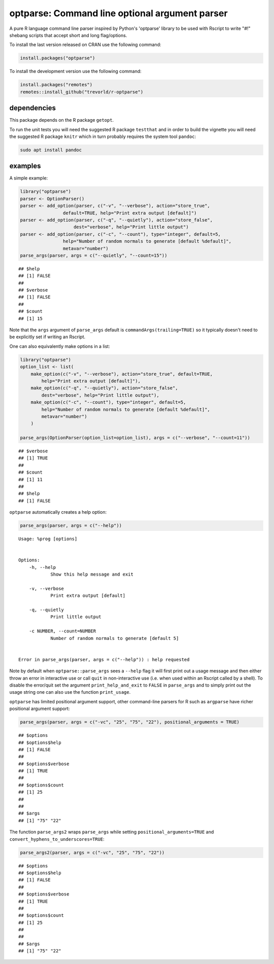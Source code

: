 optparse: Command line optional argument parser
===============================================

.. image:: https://www.r-pkg.org/badges/version/optparse
    :target: https://cran.r-project.org/package=optparse
    :alt: CRAN Status Badge

.. image:: https://github.com/trevorld/r-optparse/workflows/R-CMD-check/badge.svg
    :target: https://github.com/trevorld/r-optparse/actions
    :alt: R-CMD-check

.. image:: https://img.shields.io/codecov/c/github/trevorld/r-optparse/master.svg
    :target: https://codecov.io/github/trevorld/r-optparse?branch=master
    :alt: Coverage Status

.. image:: https://cranlogs.r-pkg.org/badges/optparse
    :target: https://cran.r-project.org/package=optparse
    :alt: RStudio CRAN mirror downloads

.. raw:: html

   <img src="man/figures/logo.png" align="right" width="200px" alt="optparse hex sticker">

A pure R language command line parser inspired by Python's 'optparse' library to
be used with Rscript to write "#!" shebang scripts that accept short and
long flag/options.

To install the last version released on CRAN use the following command:

.. code:: r

    install.packages("optparse")

To install the development version use the following command:

.. code:: r

    install.packages("remotes")
    remotes::install_github("trevorld/r-optparse")

dependencies
------------

This package depends on the R package ``getopt``.

To run the unit tests you will need the suggested R package ``testthat`` and in
order to build the vignette you will need the suggested R package ``knitr`` 
which in turn probably requires the system tool ``pandoc``:

.. code:: bash

    sudo apt install pandoc

examples
--------

A simple example:


.. sourcecode:: r
    

        library("optparse")
        parser <- OptionParser()
        parser <- add_option(parser, c("-v", "--verbose"), action="store_true", 
                        default=TRUE, help="Print extra output [default]")
        parser <- add_option(parser, c("-q", "--quietly"), action="store_false", 
                            dest="verbose", help="Print little output")
        parser <- add_option(parser, c("-c", "--count"), type="integer", default=5, 
                        help="Number of random normals to generate [default %default]",
                        metavar="number")
        parse_args(parser, args = c("--quietly", "--count=15"))


::

    ## $help
    ## [1] FALSE
    ## 
    ## $verbose
    ## [1] FALSE
    ## 
    ## $count
    ## [1] 15




Note that the ``args`` argument of ``parse_args`` default is ``commandArgs(trailing=TRUE)``
so it typically doesn't need to be explicitly set if writing an Rscript.

One can also equivalently make options in a list:


.. sourcecode:: r
    

    library("optparse")
    option_list <- list( 
        make_option(c("-v", "--verbose"), action="store_true", default=TRUE,
            help="Print extra output [default]"),
        make_option(c("-q", "--quietly"), action="store_false", 
            dest="verbose", help="Print little output"),
        make_option(c("-c", "--count"), type="integer", default=5, 
            help="Number of random normals to generate [default %default]",
            metavar="number")
        )
                                        
    parse_args(OptionParser(option_list=option_list), args = c("--verbose", "--count=11"))


::

    ## $verbose
    ## [1] TRUE
    ## 
    ## $count
    ## [1] 11
    ## 
    ## $help
    ## [1] FALSE



``optparse`` automatically creates a help option:

.. code:: r

    parse_args(parser, args = c("--help"))

::

    Usage: %prog [options]
    
    
    Options:
    	-h, --help
    		Show this help message and exit
    
    	-v, --verbose
    		Print extra output [default]
    
    	-q, --quietly
    		Print little output
    
    	-c NUMBER, --count=NUMBER
    		Number of random normals to generate [default 5]


    Error in parse_args(parser, args = c("--help")) : help requested

Note by default when ``optparse::parse_args`` sees a ``--help`` flag it will first print out a usage message and then either throw an error in interactive use or call ``quit`` in non-interactive use (i.e. when used within an Rscript called by a shell).  To disable the error/quit set the argument ``print_help_and_exit`` to ``FALSE`` in ``parse_args`` and to simply print out the usage string one can also use the function ``print_usage``.

``optparse`` has limited positional argument support, other command-line parsers for R such as ``argparse``
have richer positional argument support:


.. sourcecode:: r
    

    parse_args(parser, args = c("-vc", "25", "75", "22"), positional_arguments = TRUE)


::

    ## $options
    ## $options$help
    ## [1] FALSE
    ## 
    ## $options$verbose
    ## [1] TRUE
    ## 
    ## $options$count
    ## [1] 25
    ## 
    ## 
    ## $args
    ## [1] "75" "22"



The function ``parse_args2`` wraps ``parse_args`` while setting ``positional_arguments=TRUE`` and ``convert_hyphens_to_underscores=TRUE``:


.. sourcecode:: r
    

        parse_args2(parser, args = c("-vc", "25", "75", "22"))


::

    ## $options
    ## $options$help
    ## [1] FALSE
    ## 
    ## $options$verbose
    ## [1] TRUE
    ## 
    ## $options$count
    ## [1] 25
    ## 
    ## 
    ## $args
    ## [1] "75" "22"


